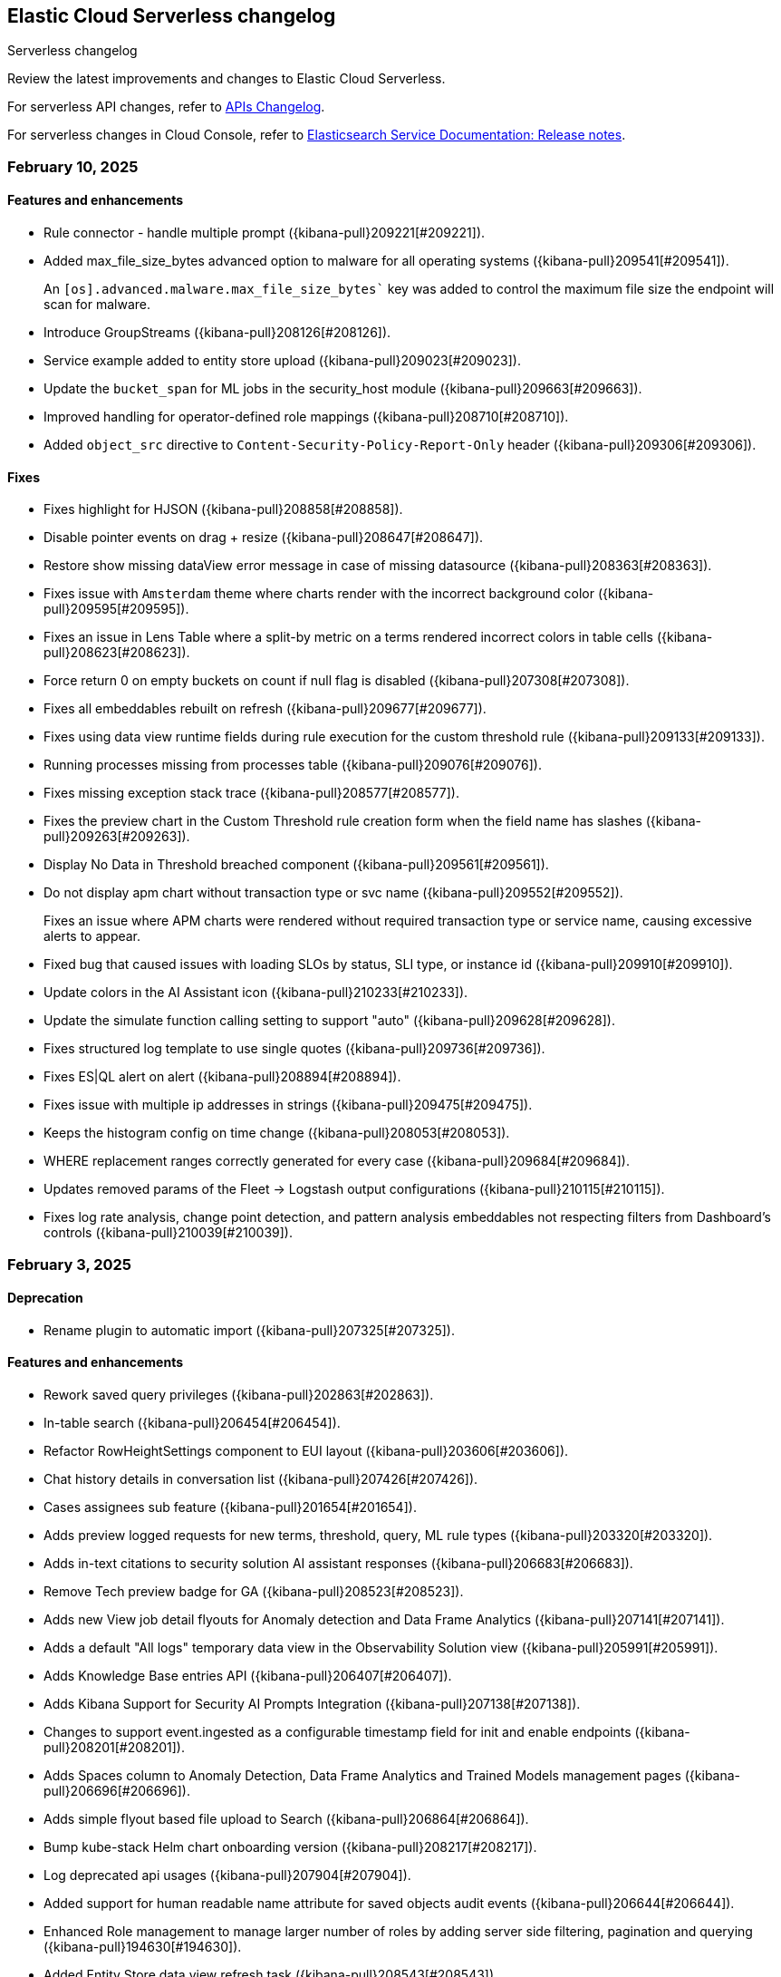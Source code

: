 [[serverless-changelog]]
== Elastic Cloud Serverless changelog
++++
<titleabbrev>Serverless changelog</titleabbrev>
++++

Review the latest improvements and changes to Elastic Cloud Serverless.

For serverless API changes, refer to https://www.elastic.co/docs/api/changes[APIs Changelog].

For serverless changes in Cloud Console, refer to https://www.elastic.co/guide/en/cloud/current/ec-release-notes.html[Elasticsearch Service Documentation: Release notes].

[discrete]
[[serverless-changelog-02102025]]
=== February 10, 2025

[discrete]
[[enhancements-02102025]]
==== Features and enhancements
* Rule connector - handle multiple prompt ({kibana-pull}209221[#209221]).
* Added max_file_size_bytes advanced option to malware for all operating systems ({kibana-pull}209541[#209541]).
+
--
An `[os].advanced.malware.max_file_size_bytes`` key was added to control the maximum file size the endpoint will scan for malware.
--
* Introduce GroupStreams ({kibana-pull}208126[#208126]).
* Service example added to entity store upload ({kibana-pull}209023[#209023]).
* Update the `bucket_span` for ML jobs in the security_host module ({kibana-pull}209663[#209663]).
* Improved handling for operator-defined role mappings ({kibana-pull}208710[#208710]).
* Added `object_src` directive to `Content-Security-Policy-Report-Only` header ({kibana-pull}209306[#209306]).

[discrete]
[[fixes-02102025]]
==== Fixes
* Fixes highlight for HJSON ({kibana-pull}208858[#208858]).
* Disable pointer events on drag + resize ({kibana-pull}208647[#208647]).
* Restore show missing dataView error message in case of missing datasource ({kibana-pull}208363[#208363]).
* Fixes issue with `Amsterdam` theme where charts render with the incorrect background color ({kibana-pull}209595[#209595]).
* Fixes an issue in Lens Table where a split-by metric on a terms rendered incorrect colors in table cells ({kibana-pull}208623[#208623]).
* Force return 0 on empty buckets on count if null flag is disabled ({kibana-pull}207308[#207308]).
* Fixes all embeddables rebuilt on refresh ({kibana-pull}209677[#209677]).
* Fixes using data view runtime fields during rule execution for the custom threshold rule ({kibana-pull}209133[#209133]).
* Running processes missing from processes table ({kibana-pull}209076[#209076]).
* Fixes missing exception stack trace ({kibana-pull}208577[#208577]).
* Fixes the preview chart in the Custom Threshold rule creation form when the field name has slashes ({kibana-pull}209263[#209263]).
* Display No Data in Threshold breached component ({kibana-pull}209561[#209561]).
* Do not display apm chart without transaction type or svc name ({kibana-pull}209552[#209552]).
+
--
Fixes an issue where APM charts were rendered without required transaction type or service name, causing excessive alerts to appear.
--
* Fixed bug that caused issues with loading SLOs by status, SLI type, or instance id ({kibana-pull}209910[#209910]).
* Update colors in the AI Assistant icon ({kibana-pull}210233[#210233]).
* Update the simulate function calling setting to support "auto" ({kibana-pull}209628[#209628]).
* Fixes structured log template to use single quotes ({kibana-pull}209736[#209736]).
* Fixes ES|QL alert on alert ({kibana-pull}208894[#208894]).
* Fixes issue with multiple ip addresses in strings ({kibana-pull}209475[#209475]).
* Keeps the histogram config on time change ({kibana-pull}208053[#208053]).
* WHERE replacement ranges correctly generated for every case ({kibana-pull}209684[#209684]).
* Updates removed params of the Fleet -> Logstash output configurations ({kibana-pull}210115[#210115]).
* Fixes log rate analysis, change point detection, and pattern analysis embeddables not respecting filters from Dashboard's controls ({kibana-pull}210039[#210039]).

[discrete]
[[serverless-changelog-02032025]]
=== February 3, 2025

[discrete]
[[deprecations-02032025]]
==== Deprecation

* Rename plugin to automatic import ({kibana-pull}207325[#207325]).

[discrete]
[[features-02032025]]
==== Features and enhancements

* Rework saved query privileges ({kibana-pull}202863[#202863]).
* In-table search ({kibana-pull}206454[#206454]).
* Refactor RowHeightSettings component to EUI layout ({kibana-pull}203606[#203606]).
* Chat history details in conversation list ({kibana-pull}207426[#207426]).
* Cases assignees sub feature ({kibana-pull}201654[#201654]).
* Adds preview logged requests for new terms, threshold, query, ML rule types ({kibana-pull}203320[#203320]).
* Adds in-text citations to security solution AI assistant responses ({kibana-pull}206683[#206683]).
* Remove Tech preview badge for GA ({kibana-pull}208523[#208523]).
* Adds new View job detail flyouts for Anomaly detection and Data Frame Analytics ({kibana-pull}207141[#207141]).
* Adds a default "All logs" temporary data view in the Observability Solution view ({kibana-pull}205991[#205991]).
* Adds Knowledge Base entries API ({kibana-pull}206407[#206407]).
* Adds Kibana Support for Security AI Prompts Integration ({kibana-pull}207138[#207138]).
* Changes to support event.ingested as a configurable timestamp field for init and enable endpoints ({kibana-pull}208201[#208201]).
* Adds Spaces column to Anomaly Detection, Data Frame Analytics and Trained Models management pages ({kibana-pull}206696[#206696]).
* Adds simple flyout based file upload to Search ({kibana-pull}206864[#206864]).
* Bump kube-stack Helm chart onboarding version ({kibana-pull}208217[#208217]).
* Log deprecated api usages ({kibana-pull}207904[#207904]).
* Added support for human readable name attribute for saved objects audit events ({kibana-pull}206644[#206644]).
* Enhanced Role management to manage larger number of roles by adding server side filtering, pagination and querying ({kibana-pull}194630[#194630]).
* Added Entity Store data view refresh task ({kibana-pull}208543[#208543]).
* Increase maximum Osquery timeout to 24 hours ({kibana-pull}207276[#207276]).

[discrete]
[[fixes-02032025]]
==== Fixes

* Remove use of `fr` unit ({kibana-pull}208437[#208437]).
* Fixes load more request size ({kibana-pull}207901[#207901]).
* Persist `runPastTimeout` setting ({kibana-pull}208611[#208611]).
* Allow panel to extend past viewport on resize ({kibana-pull}208828[#208828]).
* Knowledge base install updates ({kibana-pull}208250[#208250]).
* Fixes conversations test in MKI ({kibana-pull}208649[#208649]).
* Fixes ping heatmap regression when Inspect flag is turned off !! ({kibana-pull}208726[#208726]).
* Fixes monitor status rule for empty kql query results !! ({kibana-pull}208922[#208922]).
* Fixes multiple flyouts ({kibana-pull}209158[#209158]).
* Adds missing fields to input manifest templates ({kibana-pull}208768[#208768]).
* "Select a Connector" popup does not show up after the user selects any connector and then cancels it from Endpoint Insights ({kibana-pull}208969[#208969]).
* Logs shard failures for eql event queries on rule details page and in event log ({kibana-pull}207396[#207396]).
* Adds filter to entity definitions schema ({kibana-pull}208588[#208588]).
* Fixes missing ecs mappings ({kibana-pull}209057[#209057]).
* Apply the timerange to the fields fetch in the editor ({kibana-pull}208490[#208490]).
* Update java.ts - removing serverless link ({kibana-pull}204571[#204571]).

[discrete]
[[serverless-changelog-01272025]]
=== January 27, 2025

[discrete]
[[deprecations-01272025]]
==== Deprecation
* Deprecates a subset of Elastic Security Serverless endpoint management APIs ({kibana-pull}206903[#206903]).

[discrete]
[[features-enhancements-01272025]]
==== Features and enhancements
* Breaks out timeline and note privileges in Elastic Security Serverless ({kibana-pull}201780[#201780]).
* Adds service enrichment to the detection engine in Elastic Security Serverless ({kibana-pull}206582[#206582]).
* Updates the Entity Store Dashboard to prompt for the Service Entity Type in Elastic Security Serverless ({kibana-pull}207336[#207336]).
* Adds `enrichPolicyExecutionInterval` to entity enablement and initialization APIs in Elastic Security Serverless ({kibana-pull}207374[#207374]).
* Introduces a lookback period configuration for the Entity Store in Elastic Security Serverless ({kibana-pull}206421[#206421]).
* Allows pre-configured connectors to opt into exposing their configurations by setting `exposeConfig` in Alerting ({kibana-pull}207654[#207654]).
* Adds selector syntax support to log source profiles in Elastic Observability Serverless ({kibana-pull}206937[#206937]).
* Displays stack traces in the logs overview tab in Elastic Observability Serverless ({kibana-pull}204521[#204521]).
* Enables the use of the rule form to create rules in Elastic Observability Serverless ({kibana-pull}206774[#206774]).
* Checks only read privileges of existing indices during rule execution in Elastic Security Serverless ({kibana-pull}177658[#177658]).
* Updates KNN search and query template autocompletion in Elasticsearch Serverless ({kibana-pull}207187[#207187]).
* Updates JSON schemas for code editors in Machine Learning ({kibana-pull}207706[#207706]).
* Reindexes the `.kibana_security_session_1` index to the 8.x format in Security ({kibana-pull}204097[#204097]).

[discrete]
[[fixes-01272025]]
==== Fixes
* Fixes editing alerts filters for multi-consumer rule types in Alerting ({kibana-pull}206848[#206848]).
* Resolves an issue where Chrome was no longer hidden for reports in Dashboards and Visualizations ({kibana-pull}206988[#206988]).
* Updates library transforms and duplicate functionality in Dashboards and Visualizations ({kibana-pull}206140[#206140]).
* Fixes an issue where drag previews are now absolutely positioned in Dashboards and Visualizations ({kibana-pull}208247[#208247]).
* Fixes an issue where an accessible label now appears on the range slider in Dashboards and Visualizations ({kibana-pull}205308[#205308]).
* Fixes a dropdown label sync issue when sorting by "Type" ({kibana-pull}206424[#206424]).
* Fixes an access bug related to user instructions in Elastic Observability Serverless ({kibana-pull}207069[#207069]).
* Fixes the Open Explore in Discover link to open in a new tab in Elastic Observability Serverless ({kibana-pull}207346[#207346]).
* Returns an empty object for tool arguments when none are provided in Elastic Observability Serverless ({kibana-pull}207943[#207943]).
* Ensures similar cases count is not fetched without the proper license in Elastic Security Serverless ({kibana-pull}207220[#207220]).
* Fixes table leading actions to use standardized colors in Elastic Security Serverless ({kibana-pull}207743[#207743]).
* Adds missing fields to the AWS S3 manifest in Elastic Security Serverless ({kibana-pull}208080[#208080]).
* Prevents redundant requests when loading Discover sessions and toggling chart visibility in ES|QL ({kibana-pull}206699[#206699]).
* Fixes a UI error when agents move to an orphaned state in Fleet ({kibana-pull}207746[#207746]).
* Restricts non-local Elasticsearch output types for agentless integrations and policies in Fleet ({kibana-pull}207296[#207296]).
* Fixes table responsiveness in the Notifications feature of Machine Learning ({kibana-pull}206956[#206956]).

[discrete]
[[serverless-changelog-01132025]]
=== January 13, 2025

[discrete]
[[deprecations-01132025]]
==== Deprecations
* Remove all legacy risk engine code and features ({kibana-pull}201810[#201810]).

[discrete]
[[features-enhancements-01132025]]
==== Features and enhancements
* Adds last alert status change to Elastic Security Serverless flyout ({kibana-pull}205224[#205224]).
* Case templates are now GA ({kibana-pull}205940[#205940]).
* Adds format to JSON messages in Elastic Observability Serverless Logs profile ({kibana-pull}205666[#205666]).
* Adds inference connector in Elastic Security Serverless AI features ({kibana-pull}204505[#204505]).
* Adds inference connector for Auto Import in Elastic Security Serverless ({kibana-pull}206111[#206111]).
* Adds Feature Flag Support for Cloud Security Posture Plugin in Elastic Security Serverless ({kibana-pull}205438[#205438]).
* Adds the ability to sync Machine Learning saved objects to all spaces ({kibana-pull}202175[#202175]).
* Improves messages for recovered alerts in Machine Learning Transforms ({kibana-pull}205721[#205721]).

[discrete]
[[fixes-01132025]]
==== Fixes
* Fixes an issue where "KEEP" columns are not applied after an Elasticsearch error in Discover ({kibana-pull}205833[#205833]).
* Resolves padding issues in the document comparison table in Discover ({kibana-pull}205984[#205984]).
* Fixes a bug affecting bulk imports for the knowledge base in Elastic Observability Serverless ({kibana-pull}205075[#205075]).
* Enhances the Find API by adding cursor-based pagination (search_after) as an alternative to offset-based pagination ({kibana-pull}203712[#203712]).
* Updates Elastic Observability Serverless to use architecture-specific Elser models ({kibana-pull}205851[#205851]).
* Fixes dynamic batching in the timeline for Elastic Security Serverless ({kibana-pull}204034[#204034]).
* Resolves a race condition bug in Elastic Security Serverless related to OpenAI errors ({kibana-pull}205665[#205665]).
* Improves the integration display by ensuring all policies are listed in Elastic Security Serverless ({kibana-pull}205103[#205103]).
* Renames color variables in the user interface for better clarity and consistency  ({kibana-pull}204908[#204908]).
* Allows editor suggestions to remain visible when the inline documentation flyout is open in ES|QL ({kibana-pull}206064[#206064]).
* Ensures the same time range is applied to documents and the histogram in ES|QL ({kibana-pull}204694[#204694]).
* Fixes validation for the "required" field in multi-text input fields in Fleet ({kibana-pull}205768[#205768]).
* Fixes timeout issues for bulk actions in Fleet ({kibana-pull}205735[#205735]).
* Handles invalid RRule parameters to prevent infinite loops in alerts ({kibana-pull}205650[#205650]).
* Fixes privileges display for features and sub-features requiring "All Spaces" permissions in Fleet ({kibana-pull}204402[#204402]).
* Prevents password managers from modifying disabled input fields ({kibana-pull}204269[#204269]).
* Updates the listing control in the user interface ({kibana-pull}205914[#205914]).
* Improves consistency in the help dropdown design ({kibana-pull}206280[#206280]).

[discrete]
[[serverless-changelog-01062025]]
=== January 6, 2025

[discrete]
[[deprecations-01062025]]
==== Deprecations
* Disables Elastic Observability Serverless log stream and settings pages ({kibana-pull}203996[#203996]). 
* Removes Logs Explorer in Elastic Observability Serverless ({kibana-pull}203685[#203685]). 

[discrete]
[[features-enhancements-01062025]]
==== Features and enhancements
* Introduces case observables in Elastic Security Serverless ({kibana-pull}190237[#190237]).
* Adds a JSON field called "additional fields" to ServiceNow cases when sent using connector, containing the internal names of the ServiceNow table columns ({kibana-pull}201948[#201948]).
* Adds the ability to configure the appearance color mode to sync dark mode with the system value ({kibana-pull}203406[#203406]).
* Makes the "Copy" action visible on cell hover in Discover ({kibana-pull}204744[#204744]).
* Updates the `EnablementModalCallout` name to `AdditionalChargesMessage` in Elastic Security Serverless ({kibana-pull}203061[#203061]).
* Adds more control over which Elastic Security Serverless alerts in Attack Discovery are included as context to the large language model ({kibana-pull}205070[#205070]).
* Adds a consistent layout and other UI enhancements for {ml} pages ({kibana-pull}203813[#203813]).

[discrete]
[[fixes-01062025]]
==== Fixes
* Fixes an issue that caused dashboards to lag when dragging the time slider ({kibana-pull}201885[#201885]).
* Updates the CloudFormation template to the latest version and adjusts the documentation to reflect the use of a single Firehose stream created by the new template ({kibana-pull}204185[#204185]).
* Fixes Integration and Datastream name validation in Elastic Security Serverless ({kibana-pull}204943[#204943]).
* Fixes an issue in the Automatic Import process where there is now inclusion of the `@timestamp` field in ECS field mappings whenever possible ({kibana-pull}204931[#204931]).
* Allows Automatic Import to safely parse Painless field names that are not valid Painless identifiers in `if` contexts ({kibana-pull}205220[#205220]).
* Aligns the Box Native Connector configuration fields with the source of truth in the connectors codebase, correcting mismatches and removing unused configurations ({kibana-pull}203241[#203241]).
* Fixes the "Show all agent tags" option in Fleet when the agent list is filtered ({kibana-pull}205163[#205163]).
* Updates the Results Explorer flyout footer buttons alignment in Data Frame Analytics ({kibana-pull}204735[#204735]).
* Adds a missing space between lines in the Data Frame Analytics delete job modal ({kibana-pull}204732[#204732]).
* Fixes an issue where the Refresh button in the Anomaly Detection Datafeed counts table was unresponsive ({kibana-pull}204625[#204625]).
* Fixes the inference timeout check in File Upload ({kibana-pull}204722[#204722]).
* Fixes the side bar navigation for the Data Visualizer ({kibana-pull}205170[#205170]).

[discrete]
[[serverless-changelog-12162024]]
=== December 16, 2024

[discrete]
[[deprecations-12162024]]
==== Deprecations
* Deprecates the `discover:searchFieldsFromSource` setting ({kibana-pull}202679[#202679]).
* Disables scripted field creation in the Data Views management page ({kibana-pull}202250[#202250]).
* Removes all logic based on the following settings: `xpack.reporting.roles.enabled`,
`xpack.reporting.roles.allow` ({kibana-pull}200834[#200834]).
* Removes the legacy table from Discover ({kibana-pull}201254[#201254]).
* Deprecates ephemeral tasks from action and alerting plugins ({kibana-pull}197421[#197421]).

[discrete]
[[features-enhancements-12162024]]
==== Features and enhancements
* Optimizes the Kibana Trained Models API ({kibana-pull}200977[#200977]).
* Adds a *Create Case* action to the *Log rate analysis* page ({kibana-pull}201549[#201549]).
* Improves AI Assistant's response quality by giving it access to Elastic's product documentation ({kibana-pull}199694[#199694]).
* Adds support for suppressing EQL sequence alerts ({kibana-pull}189725[#189725]).
* Adds an *Advanced settings* section to the SLO form ({kibana-pull}200822[#200822]). 
* Adds a new sub-feature privilege under **Synthetics and Uptime** `Can manage private locations` ({kibana-pull}201100[#201100]).


[discrete]
[[fixes-12162024]]
==== Fixes
* Fixes point visibility regression ({kibana-pull}202358[#202358]).
* Improves help text of creator and view count features on dashboard listing page ({kibana-pull}202488[#202488]).
* Highlights matching field values when performing a KQL search on a keyword field ({kibana-pull}201952[#201952]).
* Supports "Inspect" in saved search embeddables ({kibana-pull}202947[#202947]).
* Fixes your ability to clear the user-specific system prompt ({kibana-pull}202279[#202279]).
* Fixes error when opening rule flyout ({kibana-pull}202386[#202386]).
* Fixes to Ops Genie as a default connector ({kibana-pull}201923[#201923]).
* Fixes actions on charts ({kibana-pull}202443[#202443]).
* Adds flyout to table view in Infrastructure Inventory ({kibana-pull}202646[#202646]).
* Fixes service names with spaces not being URL encoded properly for `context.viewInAppUrl` ({kibana-pull}202890[#202890]).
* Allows access query logic to handle user ID and name conditions ({kibana-pull}202833[#202833]).
* Fixes APM rule error message for invalid KQL filter ({kibana-pull}203096[#203096]).
* Rejects CEF logs from Automatic Import and redirects you to the CEF integration instead ({kibana-pull}201792[#201792]).
* Updates the install rules title and message ({kibana-pull}202226[#202226]).
* Fixes error on second entity engine init API call ({kibana-pull}202903[#202903]).
* Restricts unsupported log formats ({kibana-pull}202994[#202994]).
* Removes errors related to Enterprise Search nodes ({kibana-pull}202437[#202437]).
* Improves web crawler name consistency ({kibana-pull}202738[#202738]).
* Fixes editor cursor jumpiness ({kibana-pull}202389[#202389]).
* Fixes rollover datastreams on subobjects mapper exception ({kibana-pull}202689[#202689]).
* Fixes spaces sync to retrieve 10,000 trained models ({kibana-pull}202712[#202712]).
* Fixes log rate analysis embeddable error on the Alerts page ({kibana-pull}203093[#203093]).
* Fixes Slack API connectors not displayed under Slack connector type when adding new connector to rule ({kibana-pull}202315[#202315]).


[discrete]
[[serverless-changelog-12092024]]
=== December 9, 2024

[discrete]
[[features-enhancements-12092024]]
==== Features and enhancements
* Elastic Observability Serverless adds a new sub-feature for managing private locations ({kibana-pull}201100[#201100]).
* Elastic Observability Serverless adds the ability to configure SLO advanced settings from the UI ({kibana-pull}200822[#200822]).
* Elastic Security Serverless adds support for suppressing EQL sequence alerts ({kibana-pull}189725[#189725]).
* Elastic Security Serverless adds a `/trained_models_list` endpoint to retrieve complete data for the Trained Model UI ({kibana-pull}200977[#200977]).
* Machine Learning adds an action to include log rate analysis in a case ({kibana-pull}199694[#199694]).
* Machine Learning enhances the Kibana API to optimize trained models ({kibana-pull}201549[#201549]).

[discrete]
[[fixes-12092020]]
==== Fixes
* Fixes Slack API connectors not being displayed under the Slack connector type when adding a new connector to a rule in Alerting ({kibana-pull}202315[#202315]).
* Fixes point visibility regression in dashboard visualizations ({kibana-pull}202358[#202358]).
* Improves help text for creator and view count features on the Dashboard listing page ({kibana-pull}202488[#202488]).
* Highlights matching field values when performing a KQL search on a keyword field in Discover ({kibana-pull}201952[#201952]).
* Adds support for the *Inspect* option in saved search embeddables in Discover ({kibana-pull}202947[#202947]).
* Enables the ability to clear user-specific system prompts in Elastic Observability Serverless ({kibana-pull}202279[#202279]).
* Fixes an error when opening the rule flyout in Elastic Observability Serverless ({kibana-pull}202386[#202386]).
* Improves handling of Opsgenie as the default connector in Elastic Observability Serverless ({kibana-pull}201923[#201923]).
* Fixes issues with actions on charts in Elastic Observability Serverless ({kibana-pull}202443[#202443]).
* Adds a flyout to the table view in Infrastructure Inventory in Elastic Observability Serverless ({kibana-pull}202646[#202646]).
* Fixes service names with spaces not being URL-encoded properly for {{context.viewInAppUrl}} in Elastic Observability Serverless ({kibana-pull}202890[#202890]).
* Enhances access query logic to handle user ID and name conditions in Elastic Observability Serverless ({kibana-pull}202833[#202833]).
* Fixes an APM rule error message when a KQL filter is invalid in Elastic Observability Serverless ({kibana-pull}203096[#203096]).
* Restricts and rejects CEF logs in automatic import and redirects them to the CEF integration in Elastic Security Serverless ({kibana-pull}201792[#201792]).
* Updates the copy of the install rules title and message in Elastic Security Serverless ({kibana-pull}202226[#202226]).
* Clears errors on the second entity engine initialization API call in Elastic Security Serverless ({kibana-pull}202903[#202903]).
* Restricts unsupported log formats in Elastic Security Serverless ({kibana-pull}202994[#202994]).
* Removes errors related to Enterprise Search nodes in Elasticsearch Serverless ({kibana-pull}202437[#202437]).
* Ensures consistency in web crawler naming in Elasticsearch Serverless ({kibana-pull}202738[#202738]).
* Fixes editor cursor jumpiness in ES|QL ({kibana-pull}202389[#202389]).
* Implements rollover of data streams on subobject mapper exceptions in Fleet ({kibana-pull}202689[#202689]).
* Fixes trained models to retrieve up to 10,000 models when spaces are synced in Machine Learning ({kibana-pull}202712[#202712]).
* Fixes a Log Rate Analysis embeddable error on the Alerts page in AiOps ({kibana-pull}203093[#203093]).

[discrete]
[[serverless-changelog-12032024]]
=== December 3, 2024

[discrete]
[[features-enhancements-12032024]]
==== Features and enhancements
* Adds tabs for Import Entities and Engine Status to the Entity Store ({kibana-pull}201235[#201235]).
* Adds status tracking for agentless integrations to {fleet} ({kibana-pull}199567[#199567]).
* Adds a new {ml} module that can detect anomalous activity in host-based logs ({kibana-pull}195582[#195582]).
* Allows custom Mapbox Vector Tile sources to style map layers and provide custom legends ({kibana-pull}200656[#200656]).
* Excludes stale SLOs from counts of healthy and violated SLOs ({kibana-pull}201027[#201027]).
* Adds a **Continue without adding integrations** button to the {elastic-sec} Dashboards page that takes you to the Entity Analytics dashboard ({kibana-pull}201363[#201363]).
* Displays visualization descriptions under their titles ({kibana-pull}198816[#198816]).

[discrete]
[[fixes-12032024]]
==== Fixes
* Hides the *Clear* button when no filters are selected ({kibana-pull}200177[#200177]).
* Fixes a mismatch between how wildcards were handled in previews versus actual rule executions ({kibana-pull}201553[#201553]).
* Fixes incorrect Y-axis and hover values in the Service Inventory's Log rate chart ({kibana-pull}201361[#201361]).
* Disables the *Add note* button in the alert details flyout for users who lack privileges ({kibana-pull}201707[#201707]).
* Fixes the descriptions of threshold rules that use cardinality ({kibana-pull}201162[#201162]).
* Disables the *Install All* button on the **Add Elastic Rules** page when rules are installing ({kibana-pull}201731[#201731]).
* Reintroduces a data usage warning on the Entity Analytics Enablement modal ({kibana-pull}201920[#201920]).
* Improves accessibility for the **Create a connector** page ({kibana-pull}201590[#201590]).
* Fixes a bug that could cause {agents} to get stuck updating during scheduled upgrades ({kibana-pull}202126[#202126]).
* Fixes a bug related to starting {ml} deployments with autoscaling and no active nodes ({kibana-pull}201256[#201256]).
* Initializes saved objects when the **Trained Model** page loads ({kibana-pull}201426[#201426]).
* Fixes the display of deployment stats for unallocated deployments of {ml} models ({kibana-pull}202005[#202005]).
* Enables the solution type search for instant deployments ({kibana-pull}201688[#201688]).
* Improves the consistency of alert counts across different views ({kibana-pull}202188[#202188]).